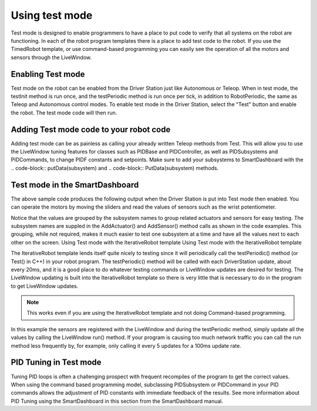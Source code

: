 Using test mode
===============

Test mode is designed to enable programmers to have a place to put code to verify that all systems on the robot are functioning. In each of the robot program templates there is a place to add test code to the robot. If you use the TimedRobot template, or use command-based programming you can easily see the operation of all the motors and sensors through the LiveWindow.

Enabling Test mode
------------------

Test mode on the robot can be enabled from the Driver Station just like Autonomous or Teleop. When in test mode, the testInit method is run once, and the testPeriodic method is run once per tick, in addition to RobotPeriodic, the same as Teleop and Autonomous control modes. To enable test mode in the Driver Station, select the "Test" button and enable the robot. The test mode code will then run.

Adding Test mode code to your robot code
----------------------------------------

Adding test mode can be as painless as calling your already written Teleop methods from Test. This will allow you to use the LiveWindow tuning features for classes such as PIDBase and PIDController, as well as PIDSubsystems and PIDCommands, to change PIDF constants and setpoints. Make sure to add your subsystems to SmartDashboard with the .. code-block:: putData(subsystem) and .. code-block:: PutData(subsystem) methods.

.. tabs::

    .. code-tab:: c++

        void Robot::RobotInit() {
            SmartDashboard::PutData(m_aSubsystem);
        }

        void Robot::TestInit() {
            TestInit();
        }

        void Robot::TestPeriodic() {
            TeleopPeriodic();
        }

    .. code-tab:: java

        public class Robot extends TimedRobot {

            @Override
            public void robotInit() {
                SmartDashboard.putData(m_aSubsystem);
            }

            @Override
            public void testInit() {
                teleopInit();
            }

            @Override
            public void testPeriodic() {
                teleopPeriodic();
            }
        }

Test mode in the SmartDashboard
-------------------------------

The above sample code produces the following output when the Driver Station is put into Test mode then enabled. You can operate the motors by moving the sliders and read the values of sensors such as the wrist potentiometer.

Notice that the values are grouped by the subsystem names to group related actuators and sensors for easy testing. The subsystem names are suppled in the AddActuator() and AddSensor() method calls as shown in the code examples. This grouping, while not required, makes it much easier to test one subsystem at a time and have all the values next to each other on the screen. Using Test mode with the IterativeRobot template Using Test mode with the IterativeRobot template

The IterativeRobot template lends itself quite nicely to testing since it will periodically call the testPeriodic() method (or Test() in C++) in your robot program. The testPeriodic() method will be called with each DriverStation update, about every 20ms, and it is a good place to do whatever testing commands or LiveWindow updates are desired for testing. The LiveWindow updating is built into the IterativeRobot template so there is very little that is necessary to do in the program to get LiveWindow updates. 

.. note:: This works even if you are using the IterativeRobot template and not doing Command-based programming.

In this example the sensors are registered with the LiveWindow and during the testPeriodic method, simply update all the values by calling the LiveWindow run() method. If your program is causing too much network traffic you can call the run method less frequently by, for example, only calling it every 5 updates for a 100ms update rate.

PID Tuning in Test mode
-----------------------

Tuning PID loops is often a challenging prospect with frequent recompiles of the program to get the correct values. When using the command based programming model, subclassing PIDSubsystem or PIDCommand in your PID commands allows the adjustment of PID constants with immediate feedback of the results. See more information about PID Tuning using the SmartDashboard in this section from the SmartDashboard manual.
